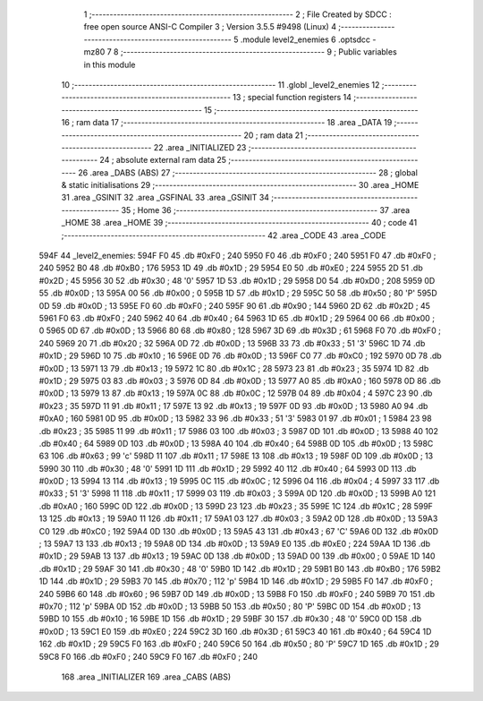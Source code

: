                               1 ;--------------------------------------------------------
                              2 ; File Created by SDCC : free open source ANSI-C Compiler
                              3 ; Version 3.5.5 #9498 (Linux)
                              4 ;--------------------------------------------------------
                              5 	.module level2_enemies
                              6 	.optsdcc -mz80
                              7 	
                              8 ;--------------------------------------------------------
                              9 ; Public variables in this module
                             10 ;--------------------------------------------------------
                             11 	.globl _level2_enemies
                             12 ;--------------------------------------------------------
                             13 ; special function registers
                             14 ;--------------------------------------------------------
                             15 ;--------------------------------------------------------
                             16 ; ram data
                             17 ;--------------------------------------------------------
                             18 	.area _DATA
                             19 ;--------------------------------------------------------
                             20 ; ram data
                             21 ;--------------------------------------------------------
                             22 	.area _INITIALIZED
                             23 ;--------------------------------------------------------
                             24 ; absolute external ram data
                             25 ;--------------------------------------------------------
                             26 	.area _DABS (ABS)
                             27 ;--------------------------------------------------------
                             28 ; global & static initialisations
                             29 ;--------------------------------------------------------
                             30 	.area _HOME
                             31 	.area _GSINIT
                             32 	.area _GSFINAL
                             33 	.area _GSINIT
                             34 ;--------------------------------------------------------
                             35 ; Home
                             36 ;--------------------------------------------------------
                             37 	.area _HOME
                             38 	.area _HOME
                             39 ;--------------------------------------------------------
                             40 ; code
                             41 ;--------------------------------------------------------
                             42 	.area _CODE
                             43 	.area _CODE
   594F                      44 _level2_enemies:
   594F F0                   45 	.db #0xF0	; 240
   5950 F0                   46 	.db #0xF0	; 240
   5951 F0                   47 	.db #0xF0	; 240
   5952 B0                   48 	.db #0xB0	; 176
   5953 1D                   49 	.db #0x1D	; 29
   5954 E0                   50 	.db #0xE0	; 224
   5955 2D                   51 	.db #0x2D	; 45
   5956 30                   52 	.db #0x30	; 48	'0'
   5957 1D                   53 	.db #0x1D	; 29
   5958 D0                   54 	.db #0xD0	; 208
   5959 0D                   55 	.db #0x0D	; 13
   595A 00                   56 	.db #0x00	; 0
   595B 1D                   57 	.db #0x1D	; 29
   595C 50                   58 	.db #0x50	; 80	'P'
   595D 0D                   59 	.db #0x0D	; 13
   595E F0                   60 	.db #0xF0	; 240
   595F 90                   61 	.db #0x90	; 144
   5960 2D                   62 	.db #0x2D	; 45
   5961 F0                   63 	.db #0xF0	; 240
   5962 40                   64 	.db #0x40	; 64
   5963 1D                   65 	.db #0x1D	; 29
   5964 00                   66 	.db #0x00	; 0
   5965 0D                   67 	.db #0x0D	; 13
   5966 80                   68 	.db #0x80	; 128
   5967 3D                   69 	.db #0x3D	; 61
   5968 F0                   70 	.db #0xF0	; 240
   5969 20                   71 	.db #0x20	; 32
   596A 0D                   72 	.db #0x0D	; 13
   596B 33                   73 	.db #0x33	; 51	'3'
   596C 1D                   74 	.db #0x1D	; 29
   596D 10                   75 	.db #0x10	; 16
   596E 0D                   76 	.db #0x0D	; 13
   596F C0                   77 	.db #0xC0	; 192
   5970 0D                   78 	.db #0x0D	; 13
   5971 13                   79 	.db #0x13	; 19
   5972 1C                   80 	.db #0x1C	; 28
   5973 23                   81 	.db #0x23	; 35
   5974 1D                   82 	.db #0x1D	; 29
   5975 03                   83 	.db #0x03	; 3
   5976 0D                   84 	.db #0x0D	; 13
   5977 A0                   85 	.db #0xA0	; 160
   5978 0D                   86 	.db #0x0D	; 13
   5979 13                   87 	.db #0x13	; 19
   597A 0C                   88 	.db #0x0C	; 12
   597B 04                   89 	.db #0x04	; 4
   597C 23                   90 	.db #0x23	; 35
   597D 11                   91 	.db #0x11	; 17
   597E 13                   92 	.db #0x13	; 19
   597F 0D                   93 	.db #0x0D	; 13
   5980 A0                   94 	.db #0xA0	; 160
   5981 0D                   95 	.db #0x0D	; 13
   5982 33                   96 	.db #0x33	; 51	'3'
   5983 01                   97 	.db #0x01	; 1
   5984 23                   98 	.db #0x23	; 35
   5985 11                   99 	.db #0x11	; 17
   5986 03                  100 	.db #0x03	; 3
   5987 0D                  101 	.db #0x0D	; 13
   5988 40                  102 	.db #0x40	; 64
   5989 0D                  103 	.db #0x0D	; 13
   598A 40                  104 	.db #0x40	; 64
   598B 0D                  105 	.db #0x0D	; 13
   598C 63                  106 	.db #0x63	; 99	'c'
   598D 11                  107 	.db #0x11	; 17
   598E 13                  108 	.db #0x13	; 19
   598F 0D                  109 	.db #0x0D	; 13
   5990 30                  110 	.db #0x30	; 48	'0'
   5991 1D                  111 	.db #0x1D	; 29
   5992 40                  112 	.db #0x40	; 64
   5993 0D                  113 	.db #0x0D	; 13
   5994 13                  114 	.db #0x13	; 19
   5995 0C                  115 	.db #0x0C	; 12
   5996 04                  116 	.db #0x04	; 4
   5997 33                  117 	.db #0x33	; 51	'3'
   5998 11                  118 	.db #0x11	; 17
   5999 03                  119 	.db #0x03	; 3
   599A 0D                  120 	.db #0x0D	; 13
   599B A0                  121 	.db #0xA0	; 160
   599C 0D                  122 	.db #0x0D	; 13
   599D 23                  123 	.db #0x23	; 35
   599E 1C                  124 	.db #0x1C	; 28
   599F 13                  125 	.db #0x13	; 19
   59A0 11                  126 	.db #0x11	; 17
   59A1 03                  127 	.db #0x03	; 3
   59A2 0D                  128 	.db #0x0D	; 13
   59A3 C0                  129 	.db #0xC0	; 192
   59A4 0D                  130 	.db #0x0D	; 13
   59A5 43                  131 	.db #0x43	; 67	'C'
   59A6 0D                  132 	.db #0x0D	; 13
   59A7 13                  133 	.db #0x13	; 19
   59A8 0D                  134 	.db #0x0D	; 13
   59A9 E0                  135 	.db #0xE0	; 224
   59AA 1D                  136 	.db #0x1D	; 29
   59AB 13                  137 	.db #0x13	; 19
   59AC 0D                  138 	.db #0x0D	; 13
   59AD 00                  139 	.db #0x00	; 0
   59AE 1D                  140 	.db #0x1D	; 29
   59AF 30                  141 	.db #0x30	; 48	'0'
   59B0 1D                  142 	.db #0x1D	; 29
   59B1 B0                  143 	.db #0xB0	; 176
   59B2 1D                  144 	.db #0x1D	; 29
   59B3 70                  145 	.db #0x70	; 112	'p'
   59B4 1D                  146 	.db #0x1D	; 29
   59B5 F0                  147 	.db #0xF0	; 240
   59B6 60                  148 	.db #0x60	; 96
   59B7 0D                  149 	.db #0x0D	; 13
   59B8 F0                  150 	.db #0xF0	; 240
   59B9 70                  151 	.db #0x70	; 112	'p'
   59BA 0D                  152 	.db #0x0D	; 13
   59BB 50                  153 	.db #0x50	; 80	'P'
   59BC 0D                  154 	.db #0x0D	; 13
   59BD 10                  155 	.db #0x10	; 16
   59BE 1D                  156 	.db #0x1D	; 29
   59BF 30                  157 	.db #0x30	; 48	'0'
   59C0 0D                  158 	.db #0x0D	; 13
   59C1 E0                  159 	.db #0xE0	; 224
   59C2 3D                  160 	.db #0x3D	; 61
   59C3 40                  161 	.db #0x40	; 64
   59C4 1D                  162 	.db #0x1D	; 29
   59C5 F0                  163 	.db #0xF0	; 240
   59C6 50                  164 	.db #0x50	; 80	'P'
   59C7 1D                  165 	.db #0x1D	; 29
   59C8 F0                  166 	.db #0xF0	; 240
   59C9 F0                  167 	.db #0xF0	; 240
                            168 	.area _INITIALIZER
                            169 	.area _CABS (ABS)
